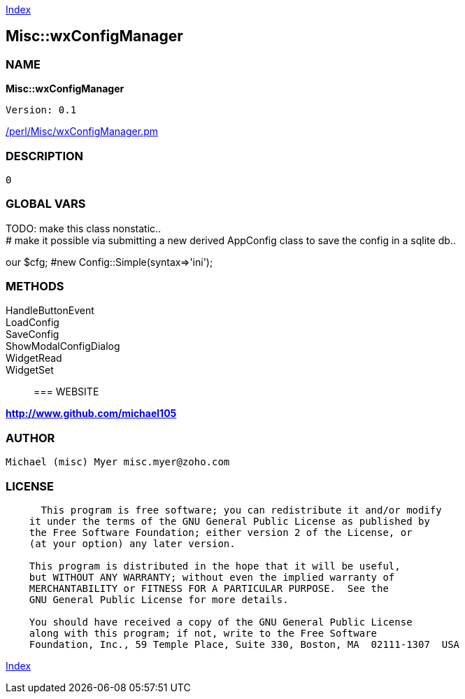 
:hardbreaks:

link:README.adoc[Index]


== Misc::wxConfigManager 

=== NAME

*Misc::wxConfigManager* 

  
  Version: 0.1 
	
link:/perl/Misc/wxConfigManager.pm[/perl/Misc/wxConfigManager.pm]


=== DESCRIPTION

  0


=== GLOBAL VARS
   
TODO: make this class nonstatic..
# make it possible via submitting a new derived AppConfig class to save the config in a sqlite db..
 
our	$cfg; #new Config::Simple(syntax=>'ini');
  
=== METHODS

HandleButtonEvent::
   


LoadConfig::
   


SaveConfig::
   


ShowModalConfigDialog::
   


WidgetRead::
   


WidgetSet::
   




=== WEBSITE

*http://www.github.com/michael105*

=== AUTHOR
  Michael (misc) Myer misc.myer@zoho.com

=== LICENSE

```
  
      This program is free software; you can redistribute it and/or modify
    it under the terms of the GNU General Public License as published by
    the Free Software Foundation; either version 2 of the License, or
    (at your option) any later version.

    This program is distributed in the hope that it will be useful,
    but WITHOUT ANY WARRANTY; without even the implied warranty of
    MERCHANTABILITY or FITNESS FOR A PARTICULAR PURPOSE.  See the
    GNU General Public License for more details.

    You should have received a copy of the GNU General Public License
    along with this program; if not, write to the Free Software
    Foundation, Inc., 59 Temple Place, Suite 330, Boston, MA  02111-1307  USA

  

  
```



link:README.adoc[Index]
